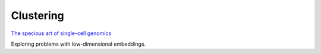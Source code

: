 =====
Clustering
=====

`The specious art of single-cell genomics <https://journals.plos.org/ploscompbiol/article?id=10.1371/journal.pcbi.1011288>`_

Exploring problems with low-dimensional embeddings.
